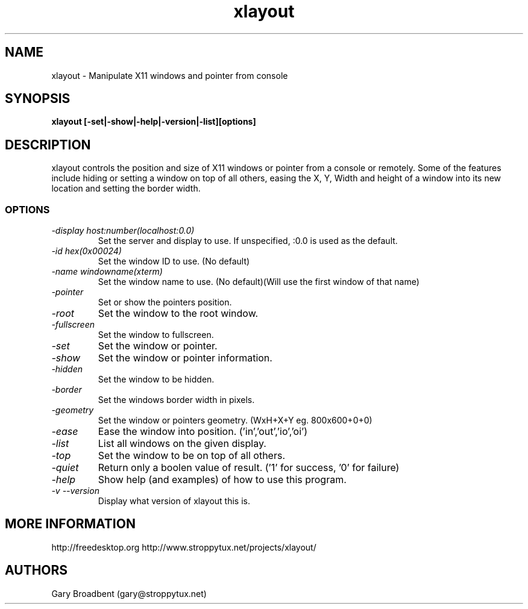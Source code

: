 .TH xlayout 1
.SH NAME
xlayout \- Manipulate X11 windows and pointer from console
.SH SYNOPSIS
.B xlayout [-set|-show|-help|-version|-list][options]
.I ""
.SH DESCRIPTION
xlayout controls the position and size of X11 windows or pointer from a console
or remotely. Some of the features include hiding or setting a window on top of 
all others, easing the X, Y, Width and height of a window into its new location
and setting the border width.
.SS OPTIONS
.TP
.I "\-display host:number(localhost:0.0)"
Set the server and display to use. If unspecified, :0.0 is used as the default.
.TP
.I "\-id hex(0x00024)"
Set the window ID to use. (No default)
.TP
.I "\-name windowname(xterm)"
Set the window name to use. (No default)(Will use the first window of that name)
.TP
.I "\-pointer"
Set or show the pointers position.
.TP
.I "\-root"
Set the window to the root window.
.TP
.I "\-fullscreen"
Set the window to fullscreen.
.TP
.I "\-set"
Set the window or pointer.
.TP
.I "\-show"
Set the window or pointer information.
.TP
.I "\-hidden"
Set the window to be hidden.
.TP
.I "\-border"
Set the windows border width in pixels.
.TP
.I "\-geometry"
Set the window or pointers geometry. (WxH+X+Y eg. 800x600+0+0)
.TP
.I "\-ease"
Ease the window into position. ('in','out','io','oi')
.TP
.I "\-list"
List all windows on the given display.
.TP
.I "\-top"
Set the window to be on top of all others.
.TP
.I "\-quiet"
Return only a boolen value of result. ('1' for success, '0' for failure)
.TP
.I "\-help"
Show help (and examples) of how to use this program.
.TP
.I "\-v \-\-version"
Display what version of xlayout this is.
.SH MORE INFORMATION
http://freedesktop.org
http://www.stroppytux.net/projects/xlayout/
.SH "AUTHORS"
Gary Broadbent (gary@stroppytux.net)
